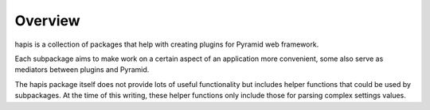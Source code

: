 Overview
========

hapis is a collection of packages that help with creating plugins for Pyramid
web framework.

Each subpackage aims to make work on a certain aspect of an application more
convenient, some also serve as mediators between plugins and Pyramid.

The hapis package itself does not provide lots of useful functionality but
includes helper functions that could be used by subpackages. At the time of this
writing, these helper functions only include those for parsing complex settings
values.
